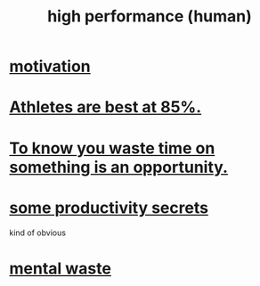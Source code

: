 :PROPERTIES:
:ID:       1dc593e8-0313-4dfd-bc5d-cd7e53f9bfba
:END:
#+title: high performance (human)
* [[id:7b52eb18-91c5-4f83-be4f-40ff8a918541][motivation]]
* [[id:158a85d7-e2ba-446b-98cf-669801db0024][Athletes are best at 85%.]]
* [[id:72405a71-167b-4cc8-af40-2df2a0d3e6e6][To know you waste time on something is an opportunity.]]
* [[id:73c06579-6cc8-47eb-9e60-511bfdad4cfe][some productivity secrets]]
  kind of obvious
* [[id:74fedaae-4cb2-40f5-bfd0-ee7582f23098][mental waste]]
